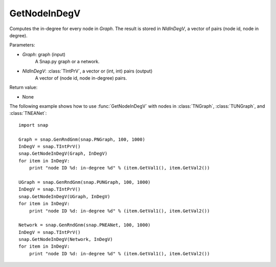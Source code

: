 GetNodeInDegV
'''''''''''''''

.. function:: GetNodeInDegV(Graph, NIdInDegV)

Computes the in-degree for every node in *Graph*. 
The result is stored in *NIdInDegV*, a vector of pairs (node id, node in degree).

Parameters:

- *Graph*: graph (input)
	A Snap.py graph or a network.

- *NIdInDegV*: :class:`TIntPrV`, a vector or (int, int) pairs (output)
	A vector of (node id, node in-degree) pairs.

Return value:

- None


The following example shows how to use :func:`GetNodeInDegV` with nodes in :class:`TNGraph`, :class:`TUNGraph`, and :class:`TNEANet`::

    import snap

    Graph = snap.GenRndGnm(snap.PNGraph, 100, 1000)
    InDegV = snap.TIntPrV()
    snap.GetNodeInDegV(Graph, InDegV)
    for item in InDegV:
        print "node ID %d: in-degree %d" % (item.GetVal1(), item.GetVal2())

    UGraph = snap.GenRndGnm(snap.PUNGraph, 100, 1000)
    InDegV = snap.TIntPrV()
    snap.GetNodeInDegV(UGraph, InDegV)
    for item in InDegV:
        print "node ID %d: in-degree %d" % (item.GetVal1(), item.GetVal2())

    Network = snap.GenRndGnm(snap.PNEANet, 100, 1000)
    InDegV = snap.TIntPrV()
    snap.GetNodeInDegV(Network, InDegV)
    for item in InDegV:
        print "node ID %d: in-degree %d" % (item.GetVal1(), item.GetVal2())
